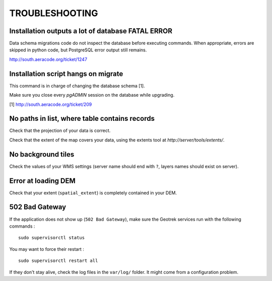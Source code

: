 .. _troubleshooting-section:

===============
TROUBLESHOOTING
===============

Installation outputs a lot of database FATAL ERROR
--------------------------------------------------

Data schema migrations code do not inspect the database before executing commands.
When appropriate, errors are skipped in python code, but PostgreSQL error output still
remains.

http://south.aeracode.org/ticket/1247

Installation script hangs on migrate
---------------------------------------------

This command is in charge of changing the database schema [1].

Make sure you close every *pgADMIN* session on the database while upgrading.

[1] http://south.aeracode.org/ticket/209


No paths in list, where table contains records
----------------------------------------------

Check that the projection of your data is correct.

Check that the extent of the map covers your data, using the extents tool
at *http://server/tools/extents/*.


No background tiles
-------------------

Check the values of your WMS settings (server name should end with ``?``, layers names should exist on server).


Error at loading DEM
--------------------

Check that your extent (``spatial_extent``) is completely contained in your DEM.


502 Bad Gateway
---------------

If the application does not show up (``502 Bad Gateway``), make sure the Geotrek
services run with the following commands :

::

    sudo supervisorctl status

You may want to force their restart :

::

    sudo supervisorctl restart all


If they don't stay alive, check the log files in the ``var/log/`` folder.
It might come from a configuration problem.
